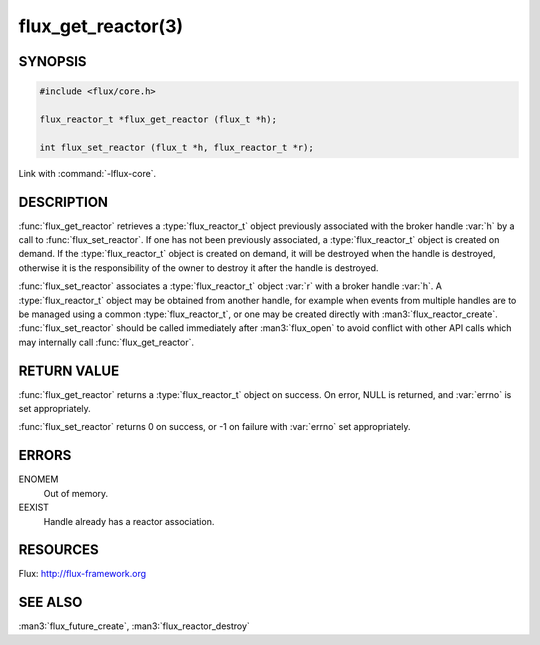 ===================
flux_get_reactor(3)
===================

.. default-domain:: c

SYNOPSIS
========

.. code-block:: c

  #include <flux/core.h>

  flux_reactor_t *flux_get_reactor (flux_t *h);

  int flux_set_reactor (flux_t *h, flux_reactor_t *r);

Link with :command:`-lflux-core`.

DESCRIPTION
===========

:func:`flux_get_reactor` retrieves a :type:`flux_reactor_t` object previously
associated with the broker handle :var:`h` by a call to
:func:`flux_set_reactor`.  If one has not been previously associated,
a :type:`flux_reactor_t` object is created on demand. If the
:type:`flux_reactor_t` object is created on demand, it will be destroyed when
the handle is destroyed, otherwise it is the responsibility of the owner to
destroy it after the handle is destroyed.

:func:`flux_set_reactor` associates a :type:`flux_reactor_t` object :var:`r`
with a broker handle :var:`h`. A :type:`flux_reactor_t` object may be obtained
from another handle, for example when events from multiple handles are to be
managed using a common :type:`flux_reactor_t`, or one may be created directly
with :man3:`flux_reactor_create`. :func:`flux_set_reactor` should be called
immediately after :man3:`flux_open` to avoid conflict with other API calls
which may internally call :func:`flux_get_reactor`.


RETURN VALUE
============

:func:`flux_get_reactor` returns a :type:`flux_reactor_t` object on success.
On error, NULL is returned, and :var:`errno` is set appropriately.

:func:`flux_set_reactor` returns 0 on success, or -1 on failure with
:var:`errno` set appropriately.


ERRORS
======

ENOMEM
   Out of memory.

EEXIST
   Handle already has a reactor association.


RESOURCES
=========

Flux: http://flux-framework.org


SEE ALSO
========

:man3:`flux_future_create`, :man3:`flux_reactor_destroy`
